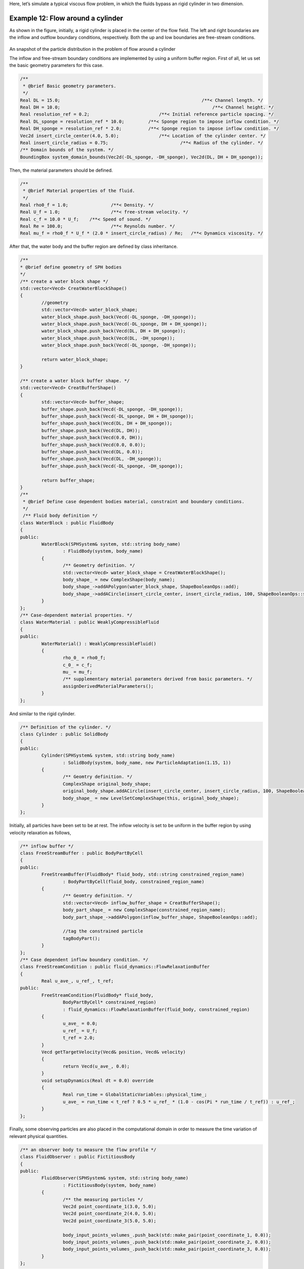 Here, let’s simulate a typical viscous flow problem, in which the fluids bypass an rigid cylinder in two dimension.

====================================
Example 12: Flow around a cylinder
====================================

As shown in the figure, initially, a rigid cylinder is placed in the center of the flow field. The left and right
boundaries are the inflow and outflow boundary conditions, respectively. Both the up and low boundaries are free-stream
conditions.

.. figure:: ../figures/flow_around_cylinder.png
   :width: 500 px
   :align: center

An snapshot of the particle distribution in the problem of flow around a cylinder

The inflow and free-stream boundary conditions are implemented by using a uniform buffer region. First of all, let us
set the basic geometry parameters for this case.

.. code-block:: cpp

	/**
	 * @brief Basic geometry parameters.
	 */
	Real DL = 15.0; 					            /**< Channel length. */
	Real DH = 10.0; 						        /**< Channel height. */
	Real resolution_ref = 0.2; 	                    /**< Initial reference particle spacing. */
	Real DL_sponge = resolution_ref * 10.0;	        /**< Sponge region to impose inflow condition. */
	Real DH_sponge = resolution_ref * 2.0;	        /**< Sponge region to impose inflow condition. */
	Vec2d insert_circle_center(4.0, 5.0);		    /**< Location of the cylinder center. */
	Real insert_circle_radius = 0.75;			    /**< Radius of the cylinder. */
	/** Domain bounds of the system. */
	BoundingBox system_domain_bounds(Vec2d(-DL_sponge, -DH_sponge), Vec2d(DL, DH + DH_sponge));

Then, the material parameters should be defined.

.. code-block:: cpp

	/**
	 * @brief Material properties of the fluid.
	 */
	Real rho0_f = 1.0;		  /**< Density. */
	Real U_f = 1.0;			  /**< free-stream velocity. */
	Real c_f = 10.0 * U_f;	  /**< Speed of sound. */
	Real Re = 100.0;		  /**< Reynolds number. */
	Real mu_f = rho0_f * U_f * (2.0 * insert_circle_radius) / Re;	/**< Dynamics viscosity. */

After that, the water body and the buffer region are defined by class inheritance.

.. code-block:: cpp

	/**
	* @brief define geometry of SPH bodies
	*/
	/** create a water block shape */
	std::vector<Vecd> CreatWaterBlockShape()
	{
		//geometry
		std::vector<Vecd> water_block_shape;
		water_block_shape.push_back(Vecd(-DL_sponge, -DH_sponge));
		water_block_shape.push_back(Vecd(-DL_sponge, DH + DH_sponge));
		water_block_shape.push_back(Vecd(DL, DH + DH_sponge));
		water_block_shape.push_back(Vecd(DL, -DH_sponge));
		water_block_shape.push_back(Vecd(-DL_sponge, -DH_sponge));

		return water_block_shape;
	}

	/** create a water block buffer shape. */
	std::vector<Vecd> CreatBufferShape()
	{
		std::vector<Vecd> buffer_shape;
		buffer_shape.push_back(Vecd(-DL_sponge, -DH_sponge));
		buffer_shape.push_back(Vecd(-DL_sponge, DH + DH_sponge));
		buffer_shape.push_back(Vecd(DL, DH + DH_sponge));
		buffer_shape.push_back(Vecd(DL, DH));
		buffer_shape.push_back(Vecd(0.0, DH));
		buffer_shape.push_back(Vecd(0.0, 0.0));
		buffer_shape.push_back(Vecd(DL, 0.0));
		buffer_shape.push_back(Vecd(DL, -DH_sponge));
		buffer_shape.push_back(Vecd(-DL_sponge, -DH_sponge));

		return buffer_shape;
	}
	/**
	 * @brief Define case dependent bodies material, constraint and boundary conditions.
	 */
	 /** Fluid body definition */
	class WaterBlock : public FluidBody
	{
	public:
		WaterBlock(SPHSystem& system, std::string body_name)
			: FluidBody(system, body_name)
		{
			/** Geometry definition. */
			std::vector<Vecd> water_block_shape = CreatWaterBlockShape();
			body_shape_ = new ComplexShape(body_name);
			body_shape_->addAPolygon(water_block_shape, ShapeBooleanOps::add);
			body_shape_->addACircle(insert_circle_center, insert_circle_radius, 100, ShapeBooleanOps::sub);
		}
	};
	/** Case-dependent material properties. */
	class WaterMaterial : public WeaklyCompressibleFluid
	{
	public:
		WaterMaterial() : WeaklyCompressibleFluid()
		{
			rho_0_ = rho0_f;
			c_0_ = c_f;
			mu_ = mu_f;
			/** supplementary material parameters derived from basic parameters. */
			assignDerivedMaterialParameters();
		}
	};

And similar to the rigid cylinder.

.. code-block:: cpp

	/** Definition of the cylinder. */
	class Cylinder : public SolidBody
	{
	public:
		Cylinder(SPHSystem& system, std::string body_name)
			: SolidBody(system, body_name, new ParticleAdaptation(1.15, 1))
		{
			/** Geomtry definition. */
			ComplexShape original_body_shape;
			original_body_shape.addACircle(insert_circle_center, insert_circle_radius, 100, ShapeBooleanOps::add);
			body_shape_ = new LevelSetComplexShape(this, original_body_shape);
		}
	};

Initially, all particles have been set to be at rest. The inflow velocity is set to be uniform in the buffer region by
using velocity relaxation as follows,

.. code-block:: cpp

	/** inflow buffer */
	class FreeStreamBuffer : public BodyPartByCell
	{
	public:
		FreeStreamBuffer(FluidBody* fluid_body, std::string constrained_region_name)
			: BodyPartByCell(fluid_body, constrained_region_name)
		{
			/** Geomtry definition. */
			std::vector<Vecd> inflow_buffer_shape = CreatBufferShape();
			body_part_shape_ = new ComplexShape(constrained_region_name);
			body_part_shape_->addAPolygon(inflow_buffer_shape, ShapeBooleanOps::add);

			//tag the constrained particle
			tagBodyPart();
		}
	};
	/** Case dependent inflow boundary condition. */
	class FreeStreamCondition : public fluid_dynamics::FlowRelaxationBuffer
	{
		Real u_ave_, u_ref_, t_ref;
	public:
		FreeStreamCondition(FluidBody* fluid_body,
			BodyPartByCell* constrained_region)
			: fluid_dynamics::FlowRelaxationBuffer(fluid_body, constrained_region)
		{
			u_ave_ = 0.0;
			u_ref_ = U_f;
			t_ref = 2.0;
		}
		Vecd getTargetVelocity(Vecd& position, Vecd& velocity)
		{
			return Vecd(u_ave_, 0.0);
		}
		void setupDynamics(Real dt = 0.0) override
		{
			Real run_time = GlobalStaticVariables::physical_time_;
			u_ave_ = run_time < t_ref ? 0.5 * u_ref_ * (1.0 - cos(Pi * run_time / t_ref)) : u_ref_;
		}
	};

Finally, some observing particles are also placed in the computational domain in order to measure the time variation of
relevant physical quantities.

.. code-block:: cpp

	/** an observer body to measure the flow profile */
	class FluidObserver : public FictitiousBody
	{
	public:
		FluidObserver(SPHSystem& system, std::string body_name)
			: FictitiousBody(system, body_name)
		{
			/** the measuring particles */
			Vec2d point_coordinate_1(3.0, 5.0);
			Vec2d point_coordinate_2(4.0, 5.0);
			Vec2d point_coordinate_3(5.0, 5.0);

			body_input_points_volumes_.push_back(std::make_pair(point_coordinate_1, 0.0));
			body_input_points_volumes_.push_back(std::make_pair(point_coordinate_2, 0.0));
			body_input_points_volumes_.push_back(std::make_pair(point_coordinate_3, 0.0));
		}
	};

In the main function, firstly, we create the :code:`SPHBody` s of :code:`water_block`, :code:`cylinder`, and :code:`fluid_observer`
by following piece of code.

.. code-block:: cpp

	/**
	* @brief Creating body, materials and particles for a water block.
	*/
	WaterBlock* water_block = new WaterBlock(system, "WaterBody");
	WaterMaterial* water_material = new WaterMaterial();
	FluidParticles 	fluid_particles(water_block, water_material);
	/**
	* @brief 	Creating the cylinder.
	*/
	Cylinder* cylinder = new Cylinder(system, "Cylinder");
	SolidParticles 	cylinder_particles(cylinder);
	/**
	* @brief 	Particle and body creation of fluid observers.
	*/
	FluidObserver* fluid_observer = new FluidObserver(system, "FluidObserver");
	BaseParticles	flow_observer_particles(fluid_observer);

Then, the topological relation of all bodies is defined by

.. code-block:: cpp

	/** body topology */
	ComplexBodyRelation* water_block_complex = new ComplexBodyRelation(water_block, {cylinder });
	ContactBodyRelation* cylinder_contact = new ContactBodyRelation(cylinder, { water_block });
	ContactBodyRelation* fluid_observer_contact = new ContactBodyRelation(fluid_observer, { water_block });

Here, the :code:`water_block` interacts with :code:`cylinder`, and both :code:`cylinder` and :code:`fluid_observer` only
contact with :code:`water_block`.

Before the simulation, if you hope to optimize the particle distribution of the cylinder, you can set
:code:`system.run_particle_relaxation_ = true` and the following particle relaxation will be executed.

.. code-block:: cpp

	/** check whether run particle relaxation for body fitted particle distribution. */
	if (system.run_particle_relaxation_)
	{
		/** body topology only for particle relaxation */
		InnerBodyRelation* cylinder_inner = new InnerBodyRelation(cylinder);
		/**
		 * @brief 	Methods used for particle relaxation.
		 */
		/** Random reset the insert body particle position. */
		RandomizeParticlePosition  random_inserted_body_particles(cylinder);
		/** Write the body state to Vtu file. */
		WriteBodyStatesToVtu 		write_inserted_body_to_vtu(in_output, { cylinder });
		/** Write the particle reload files. */
		ReloadParticleIO 		write_particle_reload_files(in_output, { cylinder });

		/** A  Physics relaxation step. */
		relax_dynamics::RelaxationStepInner relaxation_step_inner(cylinder_inner);
		/**
		  * @brief 	Particle relaxation starts here.
		  */
		random_inserted_body_particles.parallel_exec(0.25);
		relaxation_step_inner.surface_bounding_.parallel_exec();
		write_real_body_states.WriteToFile(0.0);

		/** relax particles of the insert body. */
		int ite_p = 0;
		while (ite_p < 1000)
		{
			relaxation_step_inner.parallel_exec();
			ite_p += 1;
			if (ite_p % 200 == 0)
			{
				std::cout << std::fixed << std::setprecision(9) << "Relaxation steps for the inserted body N = " << ite_p << "\n";
				write_inserted_body_to_vtu.WriteToFile(Real(ite_p) * 1.0e-4);
			}
		}
		std::cout << "The physics relaxation process of the cylinder finish !" << std::endl;

		/** Output results. */
		write_particle_reload_files.WriteToFile(0.0);
		return 0;
	}

After creating the bodies, the methods which are related to time-stepping, boundary conditions, fluid dynamics and
FSI dynamics will be defined.

.. code-block:: cpp

	/**
	* @brief 	Methods used for time stepping.
	*/
	/** Initialize particle acceleration. */
	InitializeATimeStep 	initialize_a_fluid_step(water_block);
	/** Periodic BCs in x direction. */
	PeriodicConditionInAxisDirectionUsingCellLinkedList 	periodic_condition_x(water_block, 0);
	/** Periodic BCs in y direction. */
	PeriodicConditionInAxisDirectionUsingCellLinkedList 	periodic_condition_y(water_block, 1);

	/** Evaluation of density by summation approach. */
	fluid_dynamics::DensitySummationComplex 	update_density_by_summation(water_block_complex);
	/** Time step size without considering sound wave speed. */
	fluid_dynamics::AdvectionTimeStepSize 	get_fluid_advection_time_step_size(water_block, U_f);
	/** Time step size with considering sound wave speed. */
	fluid_dynamics::AcousticTimeStepSize		get_fluid_time_step_size(water_block);
	/** Pressure relaxation using verlet time stepping. */
	/** Here, we do not use Riemann solver for pressure as the flow is viscous. */
	fluid_dynamics::PressureRelaxationWithWall pressure_relaxation(water_block_complex);
	fluid_dynamics::DensityRelaxationRiemannWithWall density_relaxation(water_block_complex);
	/** Computing viscous acceleration with wall model. */
	fluid_dynamics::ViscousAccelerationWithWall  viscous_acceleration(water_block_complex);
	/** Impose transport velocity. */
	fluid_dynamics::TransportVelocityCorrectionComplex 	transport_velocity_correction(water_block_complex);
	/** Computing vorticity in the flow. */
	fluid_dynamics::VorticityInner 	compute_vorticity(water_block_complex->inner_relation_);
	/** freestream boundary condition. */
	FreeStreamCondition freestream_condition(water_block, new FreeStreamBuffer(water_block, "FreestreamBuffer"));
	/**
	* @brief Algorithms of FSI.
	*/
	/** Compute the force exerted on solid body due to fluid pressure and viscosity. */
	solid_dynamics::FluidPressureForceOnSolid 	fluid_pressure_force_on_inserted_body(cylinder_contact);
	/** Computing viscous force acting on wall with wall model. */
	solid_dynamics::FluidViscousForceOnSolid	fluid_viscous_force_on_inserted_body(cylinder_contact);

Before the main loop, the computation system is initialized and the normal direction of the cylinder is calculated.

.. code-block:: cpp

	/** initialize cell linked lists for all bodies. */
	system.initializeSystemCellLinkedLists();
	/** periodic condition applied after the mesh cell linked list build up
	* but before the configuration build up. */
	periodic_condition_x.update_cell_linked_list_.parallel_exec();
	periodic_condition_y.update_cell_linked_list_.parallel_exec();
	/** initialize configurations for all bodies. */
	system.initializeSystemConfigurations();
	/** initialize surface normal direction for the insert body. */
	cylinder_particles.initializeNormalDirectionFromGeometry();

The main loops are defined in the following piece of code.

.. code-block:: cpp

	/**
	* @brief Main loop starts here.
	*/
	while (GlobalStaticVariables::physical_time_ < End_Time)
	{
		Real integration_time = 0.0;

		/** Integrate time (loop) until the next output time. */
		while (integration_time < D_Time)
		{
			initialize_a_fluid_step.parallel_exec();
			Dt = get_fluid_advection_time_step_size.parallel_exec();
			update_density_by_summation.parallel_exec();
		    viscous_acceleration.parallel_exec();
			transport_velocity_correction.parallel_exec(Dt);

			/** FSI for viscous force. */
			fluid_viscous_force_on_inserted_body.parallel_exec();
			inner_ite_dt = 0;
			Real relaxation_time = 0.0;
			while (relaxation_time < Dt)
			{
				dt = SMIN(get_fluid_time_step_size.parallel_exec(), Dt);
				/** Fluid pressure relaxation, first half. */
				pressure_relaxation.parallel_exec(dt);
				/** FSI for pressure force. */
				fluid_pressure_force_on_inserted_body.parallel_exec();
				/** Fluid pressure relaxation, second half. */
				density_relaxation.parallel_exec(dt);

				relaxation_time += dt;
				integration_time += dt;
				GlobalStaticVariables::physical_time_ += dt;
				freestream_condition.parallel_exec();
				inner_ite_dt++;
			}

			if (number_of_iterations % screen_output_interval == 0)
			{
				std::cout << std::fixed << std::setprecision(9) << "N=" << number_of_iterations << "	Time = "
					<< GlobalStaticVariables::physical_time_
					<< "	Dt = " << Dt << "	Dt / dt = " << inner_ite_dt << "\n";

				if (number_of_iterations % restart_output_interval == 0 && number_of_iterations != system.restart_step_)
					restart_io.WriteToFile(Real(number_of_iterations));
			}
			number_of_iterations++;

			/** Water block configuration and periodic condition. */
			periodic_condition_x.bounding_.parallel_exec();
			periodic_condition_y.bounding_.parallel_exec();
			water_block->updateCellLinkedList();
			periodic_condition_x.update_cell_linked_list_.parallel_exec();
			periodic_condition_y.update_cell_linked_list_.parallel_exec();
			/** one need update configuration after periodic condition. */
			water_block_complex->updateConfiguration();
			cylinder_contact->updateConfiguration();

		}

		tick_count t2 = tick_count::now();
		/** write run-time observation into file */
		compute_vorticity.parallel_exec();
		write_real_body_states.WriteToFile(GlobalStaticVariables::physical_time_);
		write_total_viscous_force_on_inserted_body.WriteToFile(GlobalStaticVariables::physical_time_);
		write_total_force_on_inserted_body.WriteToFile(GlobalStaticVariables::physical_time_);
		fluid_observer_contact->updateConfiguration();
		write_fluid_velocity.WriteToFile(GlobalStaticVariables::physical_time_);

		tick_count t3 = tick_count::now();
		interval += t3 - t2;
	}

Note that, the viscous related calculation is controlled by the advection time step, while the pressure and density
relaxation is controlled by the acoustic time step, and the dual time stepping is employed in this case. At certain
moments, the flow field, the vorticity field, the relevant forces on the cylinder, and the observing quantities are
output.

The relevant results are shown in the figures below.

.. figure:: ../figures/force.png
   :width: 600 px
   :align: center

Variation of the total and viscous force on the cylinder